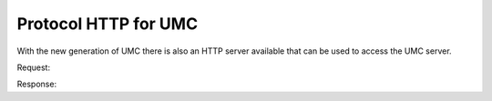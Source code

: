 .. SPDX-FileCopyrightText: 2021-2025 Univention GmbH
..
.. SPDX-License-Identifier: AGPL-3.0-only

.. _umc-http:
.. _umc-http-example:

Protocol HTTP for UMC
=====================

With the new generation of UMC there is also an HTTP server available that can
be used to access the UMC server.

.. code-block::
   :caption: Authentication request
   :name: umc-http-example-auth

   POST http://192.0.2.31/univention/auth HTTP/1.1

   {"options": {"username": "root", "password": "univention"}}


Request:

.. code-block::
   :caption: Search for users
   :name: umc-http-example-user

   POST http://192.0.2.31/univention/command/udm/query HTTP/1.1

   {"options": {"container": "all",
               "objectType":"users/user",
               "objectProperty":"username",
               "objectPropertyValue":"test1*1"},
    "flavor":"users/user"}


Response:

.. code-block:: javascript
   :caption: Response
   :name: umc-http-example-response

   {"status": 200,
    "message": null,
    "options": {"objectProperty": "username",
                "container": "all",
                "objectPropertyValue": "test1*1",
                "objectType": "users/user"},
    "result": [{"ldap-dn": "uid=test11,cn=users,dc=univention,dc=qa",
                "path": "univention.qa:/users",
                "name": "test11",
                "objectType": "users/user"},
   ...
               {"ldap-dn": "uid=test191,cn=users,dc=univention,dc=qa",
                "path": "univention.qa:/users",
                "name": "test191",
                "objectType": "users/user"}]}
